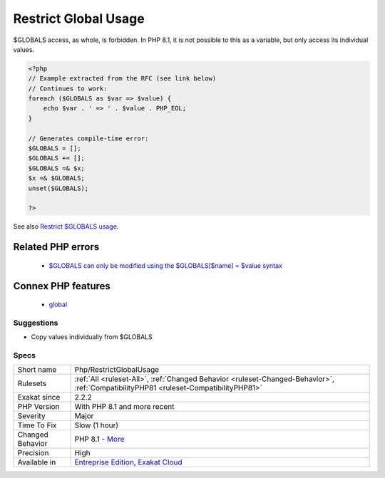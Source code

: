 .. _php-restrictglobalusage:


.. _restrict-global-usage:

Restrict Global Usage
+++++++++++++++++++++

.. meta::
	:description:
		Restrict Global Usage: $GLOBALS access, as whole, is forbidden.
	:twitter:card: summary_large_image
	:twitter:site: @exakat
	:twitter:title: Restrict Global Usage
	:twitter:description: Restrict Global Usage: $GLOBALS access, as whole, is forbidden
	:twitter:creator: @exakat
	:twitter:image:src: https://www.exakat.io/wp-content/uploads/2020/06/logo-exakat.png
	:og:image: https://www.exakat.io/wp-content/uploads/2020/06/logo-exakat.png
	:og:title: Restrict Global Usage
	:og:type: article
	:og:description: $GLOBALS access, as whole, is forbidden
	:og:url: https://exakat.readthedocs.io/en/latest/Reference/Rules/Restrict Global Usage.html
	:og:locale: en

.. raw:: html


	<script type="application/ld+json">{"@context":"https:\/\/schema.org","@graph":[{"@type":"WebPage","@id":"https:\/\/php-tips.readthedocs.io\/en\/latest\/Reference\/Rules\/Php\/RestrictGlobalUsage.html","url":"https:\/\/php-tips.readthedocs.io\/en\/latest\/Reference\/Rules\/Php\/RestrictGlobalUsage.html","name":"Restrict Global Usage","isPartOf":{"@id":"https:\/\/www.exakat.io\/"},"datePublished":"Fri, 10 Jan 2025 09:46:18 +0000","dateModified":"Fri, 10 Jan 2025 09:46:18 +0000","description":"$GLOBALS access, as whole, is forbidden","inLanguage":"en-US","potentialAction":[{"@type":"ReadAction","target":["https:\/\/exakat.readthedocs.io\/en\/latest\/Restrict Global Usage.html"]}]},{"@type":"WebSite","@id":"https:\/\/www.exakat.io\/","url":"https:\/\/www.exakat.io\/","name":"Exakat","description":"Smart PHP static analysis","inLanguage":"en-US"}]}</script>

$GLOBALS access, as whole, is forbidden. In PHP 8.1, it is not possible to this as a variable, but only access its individual values.

.. code-block:: php
   
   <?php
   // Example extracted from the RFC (see link below)
   // Continues to work:
   foreach ($GLOBALS as $var => $value) {
       echo $var . ' => ' . $value . PHP_EOL;
   }
   
   // Generates compile-time error:
   $GLOBALS = [];
   $GLOBALS += [];
   $GLOBALS =& $x;
   $x =& $GLOBALS;
   unset($GLOBALS);
   
   ?>

See also `Restrict $GLOBALS usage <https://wiki.php.net/rfc/restrict_globals_usage>`_.

Related PHP errors 
-------------------

  + `$GLOBALS can only be modified using the $GLOBALS[$name] = $value syntax <https://php-errors.readthedocs.io/en/latest/messages/%24globals-can-only-be-modified-using-the-%24globals%5B%24name%5D-%3D-%24value-syntax.html>`_



Connex PHP features
-------------------

  + `global <https://php-dictionary.readthedocs.io/en/latest/dictionary/global.ini.html>`_


Suggestions
___________

* Copy values individually from $GLOBALS




Specs
_____

+------------------+--------------------------------------------------------------------------------------------------------------------------------------+
| Short name       | Php/RestrictGlobalUsage                                                                                                              |
+------------------+--------------------------------------------------------------------------------------------------------------------------------------+
| Rulesets         | :ref:`All <ruleset-All>`, :ref:`Changed Behavior <ruleset-Changed-Behavior>`, :ref:`CompatibilityPHP81 <ruleset-CompatibilityPHP81>` |
+------------------+--------------------------------------------------------------------------------------------------------------------------------------+
| Exakat since     | 2.2.2                                                                                                                                |
+------------------+--------------------------------------------------------------------------------------------------------------------------------------+
| PHP Version      | With PHP 8.1 and more recent                                                                                                         |
+------------------+--------------------------------------------------------------------------------------------------------------------------------------+
| Severity         | Major                                                                                                                                |
+------------------+--------------------------------------------------------------------------------------------------------------------------------------+
| Time To Fix      | Slow (1 hour)                                                                                                                        |
+------------------+--------------------------------------------------------------------------------------------------------------------------------------+
| Changed Behavior | PHP 8.1 - `More <https://php-changed-behaviors.readthedocs.io/en/latest/behavior/GLOBALSAssignement.html>`__                         |
+------------------+--------------------------------------------------------------------------------------------------------------------------------------+
| Precision        | High                                                                                                                                 |
+------------------+--------------------------------------------------------------------------------------------------------------------------------------+
| Available in     | `Entreprise Edition <https://www.exakat.io/entreprise-edition>`_, `Exakat Cloud <https://www.exakat.io/exakat-cloud/>`_              |
+------------------+--------------------------------------------------------------------------------------------------------------------------------------+


